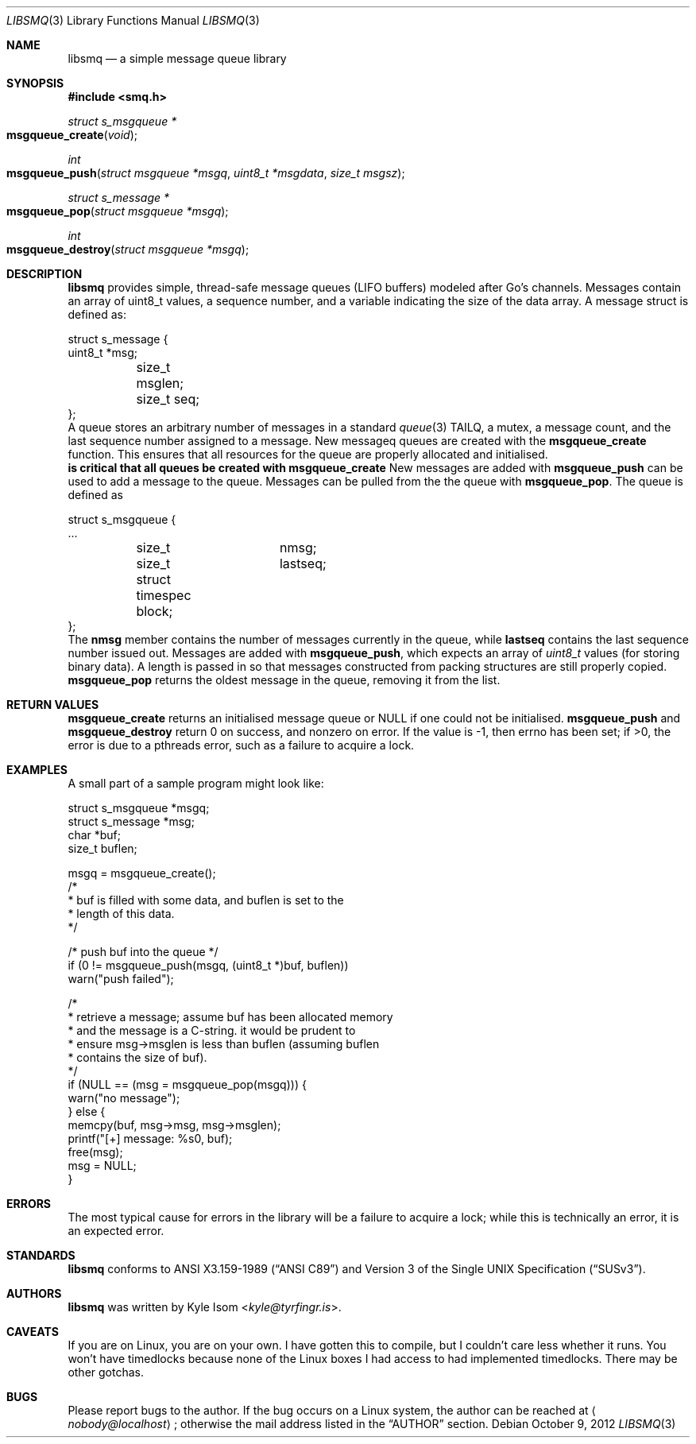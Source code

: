 .Dd October 9, 2012
.Dt LIBSMQ 3
.Os
.Sh NAME
.Nm libsmq
.Nd a simple message queue library
.Sh SYNOPSIS
.In smq.h
.Ft "struct s_msgqueue *"
.Fo msgqueue_create
.Fa void
.Fc
.Ft int
.Fo msgqueue_push
.Fa "struct msgqueue *msgq"
.Fa "uint8_t *msgdata"
.Fa "size_t msgsz"
.Fc
.Ft "struct s_message *"
.Fo "msgqueue_pop"
.Fa "struct msgqueue *msgq"
.Fc
.Ft int
.Fo "msgqueue_destroy"
.Fa "struct msgqueue *msgq"
.Fc
.Sh DESCRIPTION
.Nm
provides simple, thread-safe message queues (LIFO buffers) modeled
after Go's channels. Messages contain an array of uint8_t values,
a sequence number, and a variable indicating the size of the data
array. A message struct is defined as:
.Bd -literal
struct s_message {
        uint8_t                 *msg;
	size_t                   msglen;
	size_t                   seq;
};
.Ed
A queue stores an arbitrary number of messages in a standard
.Xr queue 3
TAILQ, a mutex, a message count, and the last sequence number assigned
to a message.
New messageq queues are created with the
.Ic msgqueue_create
function. This ensures that all resources for the queue are properly
allocated and initialised.
.Sy It is critical that all queues be created with msgqueue_create
.Sy and destroyed with msgqueue_destroy!
.No
New messages are added with
.Ic msgqueue_push
can be used to add a message to the queue. Messages can be pulled from
the the queue with
.Ic msgqueue_pop .
The queue is defined as
.Bd -literal
struct s_msgqueue {
        ...
	size_t		nmsg;
	size_t		lastseq;
	struct timespec block;
};
.Ed
The
.Ic nmsg
member contains the number of messages currently in the queue, while
.Ic lastseq
contains the last sequence number issued out. Messages are added with
.Ic msgqueue_push ,
which expects an array of
.Ft uint8_t
values (for storing binary data). A length is passed in so that
messages constructed from packing structures are still properly
copied.
.Ic msgqueue_pop
returns the oldest message in the queue, removing it from the list.
.Sh RETURN VALUES
.Ic msgqueue_create
returns an initialised message queue or NULL if one could not be
initialised.
.Ic msgqueue_push
and
.Ic msgqueue_destroy
return 0 on success, and nonzero on error. If the value is -1, then
errno has been set; if >0, the error is due to a pthreads error, such
as a failure to acquire a lock.
.Sh EXAMPLES
A small part of a sample program might look like:
.Bd -literal
        struct s_msgqueue       *msgq;
        struct s_message        *msg;
        char                    *buf;
        size_t                   buflen;

        msgq = msgqueue_create();
        /*
         * buf is filled with some data, and buflen is set to the
         * length of this data.
         */

        /* push buf into the queue */
        if (0 != msgqueue_push(msgq, (uint8_t *)buf, buflen))
                warn("push failed");

        /*
         * retrieve a message; assume buf has been allocated memory
         * and the message is a C-string. it would be prudent to
         * ensure msg->msglen is less than buflen (assuming buflen
         * contains the size of buf).
         */
        if (NULL == (msg = msgqueue_pop(msgq))) {
                warn("no message");
        } else {
                memcpy(buf, msg->msg, msg->msglen);
                printf("[+] message: %s\n", buf);
                free(msg);
                msg = NULL;
        }
.Ed
.Sh ERRORS
The most typical cause for errors in the library will be a failure
to acquire a lock; while this is technically an error, it is an
expected error.
.Sh STANDARDS
.Nm
conforms to
.St -ansiC
and
.St -susv3 .
.Sh AUTHORS
.Nm
was written by
.An Kyle Isom Aq Mt kyle@tyrfingr.is .
.Sh CAVEATS
If you are on Linux, you are on your own. I have gotten this to compile,
but I couldn't care less whether it runs. You won't have timedlocks
because none of the Linux boxes I had access to had implemented
timedlocks. There may be other gotchas.
.Sh BUGS
Please report bugs to the author. If the bug occurs on a Linux system,
the author can be reached at
.Aq Mt nobody@localhost ;
otherwise the mail address listed in the
.Sx AUTHOR
section.
